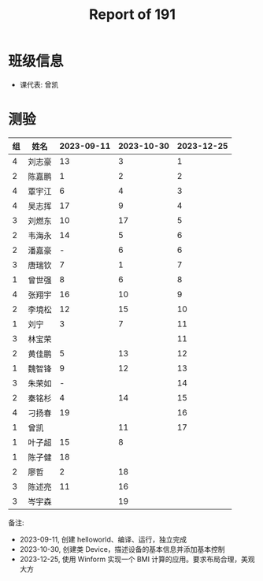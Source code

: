 #+TITLE: Report of 191


* 班级信息

- 课代表: 曾凯

* 测验

#+NAME: rs
| 组 | 姓名   | 2023-09-11 | 2023-10-30 | 2023-12-25 |
|---+-------+------------+------------+------------|
| 4 | 刘志豪 |         13 |          3 |          1 |
| 2 | 陈嘉鹏 |          1 |          2 |          2 |
| 4 | 覃宇江 |          6 |          4 |          3 |
| 4 | 吴志挥 |         17 |          9 |          4 |
| 3 | 刘燃东 |         10 |         17 |          5 |
| 2 | 韦海永 |         14 |          5 |          6 |
| 2 | 潘嘉豪 |          - |          6 |          6 |
| 3 | 唐瑞钦 |          7 |          1 |          7 |
| 1 | 曾世强 |          8 |          6 |          8 |
| 4 | 张翔宇 |         16 |         10 |          9 |
| 2 | 李境松 |         12 |         15 |         10 |
| 1 | 刘宁   |          3 |          7 |         11 |
| 3 | 林宝荣 |            |            |         11 |
| 2 | 黄佳鹏 |          5 |         13 |         12 |
| 1 | 魏智锋 |          9 |         12 |         13 |
| 3 | 朱荣如 |          - |            |         14 |
| 2 | 秦铭杉 |          4 |         14 |         15 |
| 4 | 刁扬春 |         19 |            |         16 |
| 1 | 曾凯   |            |         11 |         17 |
| 1 | 叶子超 |         15 |          8 |            |
| 1 | 陈子健 |         18 |            |            |
| 2 | 廖哲   |          2 |         18 |            |
| 3 | 陈述亮 |         11 |         16 |            |
| 3 | 岑宇森 |            |         19 |            |

备注:
- 2023-09-11, 创建 helloworld、编译、运行，独立完成
- 2023-10-30, 创建类 Device，描述设备的基本信息并添加基本控制
- 2023-12-25, 使用 Winform 实现一个 BMI 计算的应用。要求布局合理，美观大方



